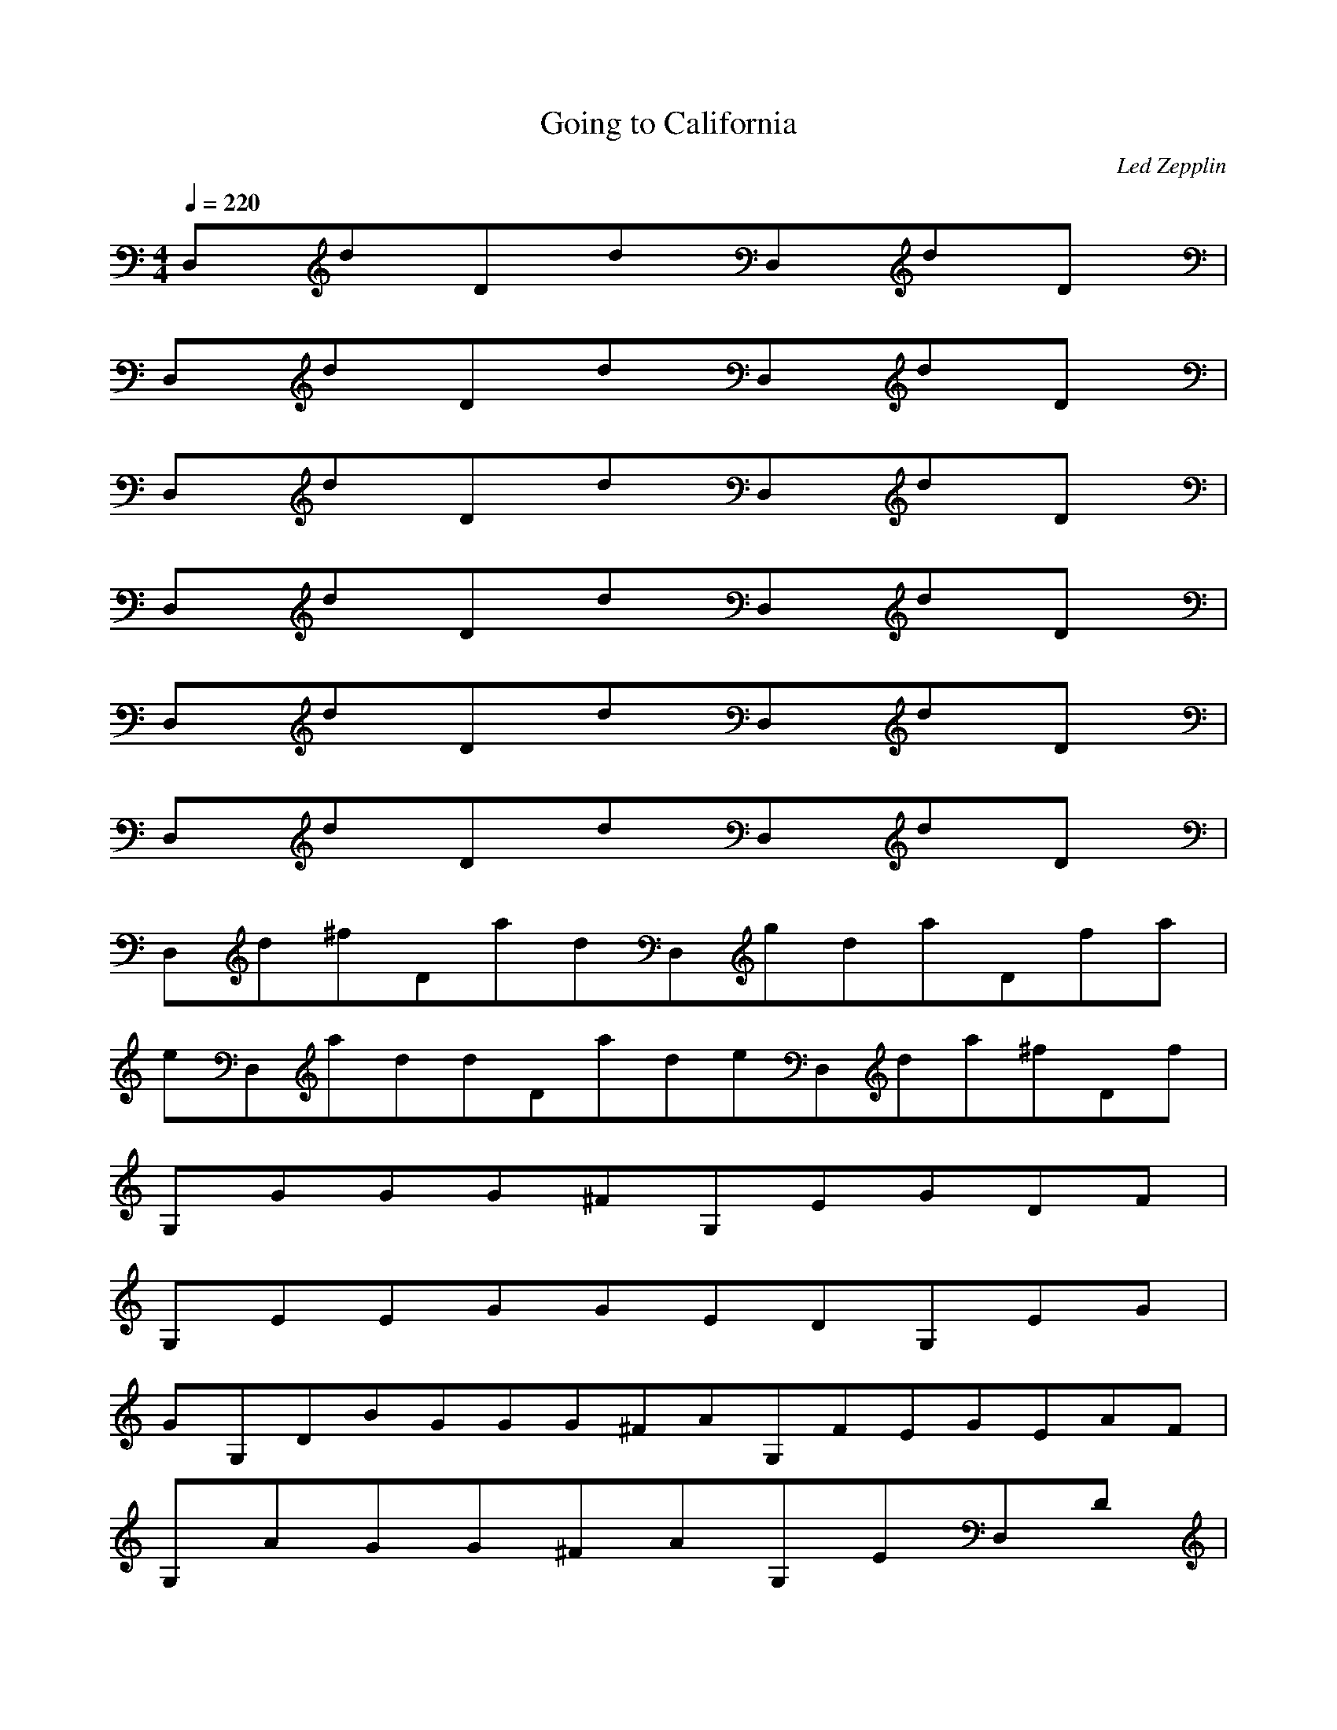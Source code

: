X:1
T:Going to California
C:Led Zepplin
N:Asphyx of Brandywine
I:Lute
M:4/4
L:1/8
Q:1/4=220
K:C
D,dDdD,dD|
D,dDdD,dD|
D,dDdD,dD|
D,dDdD,dD|
D,dDdD,dD|
D,dDdD,dD|
D,d^fDadD,gdaDfa|
eD,addDadeD,da^fDf|
G,GGG^FG,EGDF|
G,EEGGEDG,EG|
GG,DBGGG^FAG,FEGEAF|
G,AGG^FAG,ED,D|
^fD,adDaedD,fadDa|
dD,dadDadD,AdBDd|
^fD,dDfdaeD,adeDa|
D,edaDddaD,AdBdD|
G,GG^FG,EGDF|
G,EEGEGDG,EG|
GDBG,GG^FABG,BEGBFBA|
G,GAG^FAG,ED,D|
D,^fadDaedD,fadDa|
D,ddaDddaD,AdBDd|
D,^fdDfdaeD,deaDa|
eD,daDdadD,ABddD|
G,G^FG,EGDF|
G,EEGGEDG,EG|
G,DBGGGG^FAG,EFGEFA|
G,GAG^FAG,ED,D|
D,^fadDdeaD,dfaDa|
dD,adDddaD,ABdDd|
D,^fdDfdaeD,deaDa|
D,eaddDadAD,dBDd|
fD,fDfededD|
B,dfeDdcedcded|
D,dd^fBDB|
D,ADdBdDA|
fefDdcedd|
B,dfeGdegdfdeDdce|
D,d^fdaADB|
D,AADB^cdD,dD|
D,daDddeD,adDe|
D,daDddeD,adDe|
G,GGB^FG,EBGBDB|
G,DGDGBDG,EG|
G,DGDGGGGAG,BEBBG^FAB|
G,GGAG^FA^FG,EED,DD|
D,^fedDdeaD,daDa|
D,ddaDddaD,ABdDd|
D,^fdDfdeaD,deaDa|
D,edaDddaD,A^fBdDd|
G,GGB^FG,EBBGDD|
G,EGDGBDG,EG|
G,DGBGGGG^FAG,BEBGFA|
G,GGAG^FA^FG,EAED,DDA|
D,e^ffdDfdeD,daDdD,|
D,^fdaDdaD,ABddDd^f|
D,e^fdDedeaD,deaeDd|
D,daDdaD,d^fdefDe|
G,GG^FGG,BEFBBGD|
G,DEDGDDBG,DEGD|
G,BDGGGGG,ABDE^FBGAD|
G,GAGDAG,DEAD,|
D,^fdDfdeD,dDd|
D,ABdDdd^faD,dabDa|
D,dd^fDfdeD,dadDd|
D,ddeD^fdaD,ABddDa|
A,fagdafeaDagfdfa|
A,agdfeaDagfdfa|
A,fgdfeaDfgfdfa|
A,fgdaggDcfdb|
GaB^cgdacaaca|
A,e^cdaA,aca|
A,ga^cdA,aace|
A,g^cfdD,ca|
D,fagdffagD,gfdfa|
D,fgdfgaD,ada|
D,aagdfaaD,agfdaa|
D,afdaaD,ad|
A,de^cdaA,c|
A,d^cdaA,acf|
A,dg^cdA,ac_b|
A,da^cdaA,faeca|
D,de^fDdaD,aDg|
D,d^faDedaD,daDA|
D,BdD^cdeD,daeDa|
D,d^faDddaD,eaDf|
G,GG^FG,GD|
G,EGDG,BBGD|
G,GG^FAG,GDA|
G,GAG^FAG,DAEGDA|
D,d^fDdeaD,eeDd|
D,daDedaD,ABDd|
D,dgbaDed^faD,eDd|
D,deDedD,deD^f|
G,GG^FG,GD|
G,EGDG,BBGD|
G,GGG^FAG,GDEA|
G,GAEGE^FAG,DAEGDA|
D,d^fDAdeaD,eeDd|
D,daDedaD,ABDd|
D,dgbaDed^faD,eDd|
D,deDedD,deD^f|
G,GGG^FG,BBGDB|
G,DEDGDDBG,BBGD|
G,GG^FABG,FABDGFAD|
G,^FGAGFAG,FDEGDF|
D,d^feDeddefD,deDd|
D,AdBDddeaD,dbDda|
D,dg^fDdD,eedDa|
A,dcdcacadca|
DGGfedcdGde|
D,feAddgfdedAc|
D,dD^fdadAB|
fdcffaca|
B,GGegdfdeGdec|
D,ddeadgedaA^fa|
D,dd^cadaD,^faD|
D,dd^cddD,ddDd|
D,ddaD^fdeD,afAe|
D,daD^fdeD,afDe|
D,deDeeaaDe|
D,de^cDedeD,aDda|
D,daDdeD,aDde|
D,daDddeD,daDdde|
D,daDddaD,deD^fdd|
D,deDdaD,eDdd|
D,ddaD^fdeD,afAe|
D,daD^fdeD,afDe|
D,deDeeaaDe|
D,de^cDedeD,aDda|
D,daDdeD,aDde|
D,daDddeD,daDdde|
D,daDddaD,deD^fdd|
D,deDdaD,eDdd|
